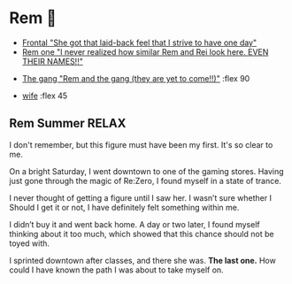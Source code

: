 * Rem 🍦

#+begin_gallery :num 3
- [[https://bnz05pap002files.storage.live.com/y4m9w0OujWJrlu0I3O9hfVpyhvEkUt2Wy8cBA1HeKmYq4Agb2bKkmEzAnEeFBz_IBHRJa52sZ9uHkjnQNLE-jkrcuPksK79o2MtCf0MqVouLTaEY4os8GTrWB3vram5mcqC9bZE_Hfh71B38p2C0Yvckd7pnmWubitId1wj1KwGznnYiMsf-3DAPbPC-5M-3iLj?width=2268&height=4032&cropmode=none][Frontal "She got that laid-back feel that I strive to have one day"]]
- [[https://bnz05pap002files.storage.live.com/y4m37UBCpwsqd_Fkv3ijD9oJeka5zrfflJipOQ5J-J8WL-dl6f_NFqdVlTGgeCQL4JblAFSx7D3neut8UvMFM_BcGQMZeLrLVFyRqXv-e6UACfQykQcCM39QhDakGdOTSDBlhxRCHMeijzzNzBBZslVQvYPrOiLVmIVzJI79LrXCG9guAqhW3VyBJCEfT_Vlw1h?width=2268&height=4032&cropmode=none][Rem one "I never realized how similar Rem and Rei look here. EVEN THEIR
  NAMES!!"]]
#+end_gallery

#+begin_gallery 
- [[https://bnz05pap002files.storage.live.com/y4msIsQnxeHhm-YtxQeiEOqzdz4B18851gByKYoevaMejIpPby9lMhWJSMGMN9AVePMbPJ7R3wAkNuCOdrSTUKwQ4FPL_ECi8HJe0mWejW4yB6QnzpG0ikumWILtkpukscDCw_kp7arIKmk06VBbIkG55OyGDsIyUNfHSyTW_TBQuzF251b2D4zaX6dNw0K-64S?width=4032&height=2268&cropmode=none][The gang "Rem and the gang (they are yet to come!!)"]] :flex 90
#+end_gallery

#+begin_gallery :num 2
- [[https://bnz05pap002files.storage.live.com/y4mxqzv3HF1vw4ZaqVxcFa0E9b8splyhRztWfbUfovKB10by2L97W8Y-bJiTz8lWLgOBc7KbrykzbldHOrajGoTiDtyGP8GHq1FKsLm3bzrYPZ1IwqOBA9ULyrYvm-yAyNw5LZDdj67APDNiMXVmNTcVMu6_ay-pdho8HqCbDsW9e2GhOcPyGooIjcAqr-MuTlW?width=2268&height=4032&cropmode=none][wife]] :flex 45
#+end_gallery

** Rem Summer RELAX

I don't remember, but this figure must have been my first. It's so
clear to me.

On a bright Saturday, I went downtown to one of the gaming stores. Having just
gone through the magic of Re:Zero, I found myself in a state of trance.

I never thought of getting a figure until I saw her. I wasn’t sure whether I
Should I get it or not, I have definitely felt something within me.

I didn’t buy it and went back home. A day or two later, I found myself thinking
about it too much, which showed that this chance should not be toyed with. 

I sprinted downtown after classes, and there she was. *The last one.* How could I have
known the path I was about to take myself on.
